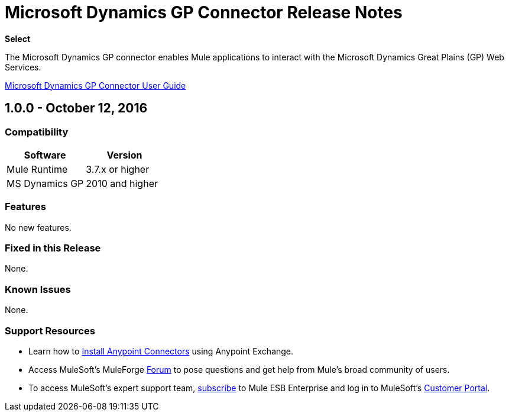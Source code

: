 = Microsoft Dynamics GP Connector Release Notes
:keywords: release notes, dynamics-gp, connector

*Select*

The Microsoft Dynamics GP connector enables Mule applications to interact with the Microsoft Dynamics Great Plains (GP) Web Services.

link:/mule-user-guide/v/3.8/microsoft-dynamics-gp-connector[Microsoft Dynamics GP Connector User Guide]

== 1.0.0 - October 12, 2016

=== Compatibility

[%header,cols="50,50"]
|===
|Software |Version
|Mule Runtime |3.7.x or higher
|MS Dynamics GP | 2010 and higher
|===

=== Features

No new features.

=== Fixed in this Release

None.

=== Known Issues

None.

=== Support Resources

* Learn how to link:/mule-user-guide/v/3.8/installing-connectors[Install Anypoint Connectors] using Anypoint Exchange.
* Access MuleSoft’s MuleForge link:http://forum.mulesoft.org/mulesoft[Forum] to pose questions and get help from Mule’s broad community of users.
* To access MuleSoft’s expert support team, link:http://www.mulesoft.com/mule-esb-subscription[subscribe] to Mule ESB Enterprise and log in to MuleSoft’s link:http://www.mulesoft.com/support-login[Customer Portal].
